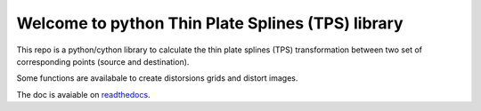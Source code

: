 Welcome to python Thin Plate Splines (TPS) library 
==================================================

This repo is a python/cython library to calculate the thin plate splines (TPS) transformation between two set of corresponding points (source and destination). 

Some functions are availabale to create distorsions grids and distort images.

The doc is avaiable on `readthedocs <http://pytps.readthedocs.io/en/develop/>`_.